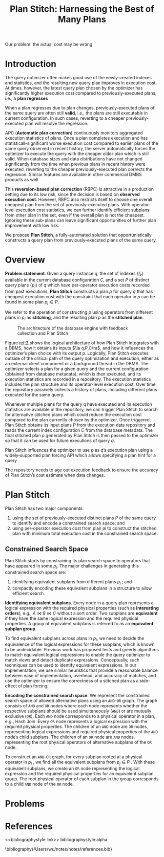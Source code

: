#+title: Plan Stitch: Harnessing the Best of Many Plans
#+AUTHOR:
#+LATEX_HEADER: \input{/Users/wu/notes/preamble.tex}
#+EXPORT_FILE_NAME: ../../latex/papers/query_optimization/plan_stitch.tex
#+LATEX_HEADER: \graphicspath{{../../../paper/query_optimization/}}
#+OPTIONS: toc:nil
#+STARTUP: shrink

        #+LATEX: \wu{
        Our problem: the actual cost may be wrong.
        #+LATEX: }
* Introduction
        The query optimizer often makes good use of the newly-created indexes and statistics, and the
        resulting new query plan improves in execution cost. At times, however, the latest query plan chosen
        by the optimizer has significantly higher execution cost compared to previously-executed plans, i.e.,
        a *plan regresses*

        When a plan regresses due to plan changes, previously-executed plans of the same query are often still
        *valid*, i.e., the plans are still executable in current configuration. In such cases, reverting to a
        cheaper previously-executed plan will resolve the regression.

        APC (*Automatic plan correction*) continuously monitors aggregated execution statistics of plans. Once a
        plan completes execution and has statisticall-significant worse execution cost compared to earlier
        plans of the same query observed in recent history, the server automatically forces the optimizer to
        execute the query with the cheaper older plan which is still valid. When database sizes and data
        distributions have not changed significantly from the time when previous plans in recent history were
        executed, reverting to the cheaper previously-executed plan corrects the regression. Similar features
        are available in other commercial DMBS products as well

        This *reversion-based plan correction* (RBPC) is attractive in a production setting due to its low risk,
        since the decision is based on *observed execution cost*. However, RBPC also restricts itself to choose
        one overall cheapest plan from the set of previously-executed plans. With operator-level execution
        cost statistics, we can further identify efficient subplans from other plan in the set, even if the
        overall plan is not the cheapest. Ignoring these sub-plans can leave significant opportunities of
        further plan improvement with low risk.

        We propose *Plan Stitch*, a fully-automated solution that opportunistically constructs a query plan from
        previously-executed plans of the same query.
* Overview
        *Problem statement*. Given a query instance \(q\), the set of indexes \(\{I_k\}\) available in the
         current database configuration \(C\), and a set \(P\) of distinct query plans \(\{p_i\}\) of \(q\)
         which have per-operator execution costs recorded from past executions, *Plan Stitch* constructs a plan
         \(p\) for query \(q\) that has cheapest execution cost with the constraint that each operator in
         \(p\) can be found in some plan \(p_i\in P\).

         We refer to the operation of constructing \(p\) using operators from different plans in \(p_i\) as *stitching*,
         and the resulting plan \(p\) as the *stitched plan*.

         #+ATTR_LATEX: :width .8\textwidth :float nil
         #+NAME: 2
         #+CAPTION: The architecture of the database engine with feedback collection and Plan Stitch
         [[../../images/papers/190.png]]

         Figure [[ref:2]] shows the logical architecture of how Plan Stitch integrates with a DBMS, how it obtains
         its inputs \(\la q,P,C\ra\), and how it influences the optimizer’s plan choice with its output \(p\).
         Logically, Plan Stitch executes outside of the critical path of the query optimization and execution,
         either as an external client component or a background thread in the DBMS. The optimizer selects a
         plan for a given query and the current configuration (obtained from database metadata), which is then
         executed, and its execution statistics are recorded in a repository. The execution statistics
         includes the plan structure and its operator-level execution cost. Over time, the repository
         passively collects a history of plans, including different plans executed for the same query.

         Whenever multiple plans for the query q have executed and its execution statistics are available in
         the repository, we can trigger Plan Stitch to search for alternative stitched plans which could
         reduce the execution cost compared to the plan currently chosen by the optimizer. Once triggered,
         Plan Stitch obtains its input plans \(P\) from the execution data repository and reads the current
         index configuration \(C\) from the database metadata. The final stitched plan \(p\) generated by Plan
         Stitch is then passed to the optimizer so that it can be used for future executions of query \(q\).

         Plan Stitch influences the optimizer to use \(p\) as \(q\)’s execution plan using a widely-supported plan
         forcing API which allows specifying a plan hint for a query

         The repository needs to age out execution feedback to ensure the accuracy of Plan Stitch’s cost
         estimate when data changes.
* Plan Stitch
        Plan Stitch has two major components:
        1. using the set of previously-executed distinct plans \(P\) of the same query to identify and encode
           a constrained search space; and
        2. using per-operator execution cost from plan pi to construct the stitched plan with minimum total
           execution cost in the constrained search space.
** Constrained Search Space
        Plan Stitch starts by constraining its plan search space to operators that have appeared in some
        \(p_i\). The major challenges in generating this constrained search space are:
        1. identifying equivalent subplans from different plans \(p_i\) ; and
        2. compactly encoding these equivalent subplans in a structure to allow efficient search.

        *Identifying equivalent subplans*. Every node in a query plan represents a logical expression with the
        required physical properties (such as *interesting orders*), e.g., \(A\bowtie B\bowtie C\) without a
        sort order. Two subplans are *equivalent* if they have the same logical expression and the required
        physical properties. A group of equivalent subplans is referred to as an *equivalent subplan group*.

        To find equivalent subplans across plans in \(p_i\), we need to decide the equivalence of the logical
        expressions for these subplans, which is known to be undecidable. Previous work has proposed tests and
        greedy algorithms to match equivalent logical expressions to enable the query optimizer to match views
        and detect duplicate expressions. Conceptually, such techniques can be used to identify equivalent
        expressions. In our implementation, we use similar heuristics that provide a reasonable balance
        between ease of implementation, overhead, and accuracy of matches, and use the optimizer to ensure the
        correctness of a stitched plan as a side-effect of plan forcing.

        *Encoding the constrained search space*. We represent the constrained search space of allowed
        alternative plans using an ~AND~-~OR~ graph. The graph consists of ~AND~ and ~OR~ nodes where each node
        represents whether the respective subplans should be used simultaneously (~AND~) or are mutually
        exclusive (~OR~). Each ~AND~ node corresponds to a physical operator in a plan, e.g., Hash Join. Every ~OR~
        node represents a logical expression with the required physical properties. The children of an ~AND~
        node are ~OR~ nodes, representing logical expressions and required physical properties of the ~AND~
        node’s child subplans. The children of an ~OR~ node are ~AND~ nodes, representing the root physical
        operators of alternative subplans of the ~OR~ node.

        To construct an ~AND~-~OR~ graph, for every subplan rooted at a physical operator in \(p_i\) , we find all
        the equivalent subplans from \(p_j\in P\) . With these equivalent subplans, we create an ~OR~ node
        representing the logical expression and the required physical properties for an equivalent subplan
        group. The root physical operator of each subplan in the group corresponds to a child ~AND~ node of the
        ~OR~ node.
* Problems


* References
<<bibliographystyle link>>
bibliographystyle:alpha

\bibliography{/Users/wu/notes/notes/references.bib}
